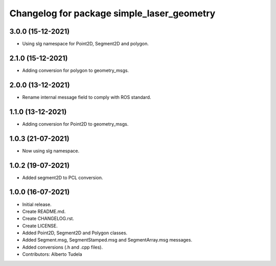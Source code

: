 ^^^^^^^^^^^^^^^^^^^^^^^^^^^^^^^^^^^^^^^
Changelog for package simple_laser_geometry
^^^^^^^^^^^^^^^^^^^^^^^^^^^^^^^^^^^^^^^

3.0.0 (15-12-2021)
------------------
* Using slg namespace for Point2D, Segment2D and polygon.

2.1.0 (15-12-2021)
------------------
* Adding conversion for polygon to geometry_msgs.

2.0.0 (13-12-2021)
------------------
* Rename internal message field to comply with ROS standard.

1.1.0 (13-12-2021)
------------------
* Adding conversion for Point2D to geometry_msgs.

1.0.3 (21-07-2021)
------------------
* Now using slg namespace.

1.0.2 (19-07-2021)
------------------
* Added segment2D to PCL conversion.

1.0.0 (16-07-2021)
------------------
* Initial release.
* Create README.md.
* Create CHANGELOG.rst.
* Create LICENSE.
* Added Point2D, Segment2D and Polygon classes.
* Added Segment.msg, SegmentStamped.msg and SegmentArray.msg messages.
* Added conversions (.h and .cpp files).
* Contributors: Alberto Tudela
